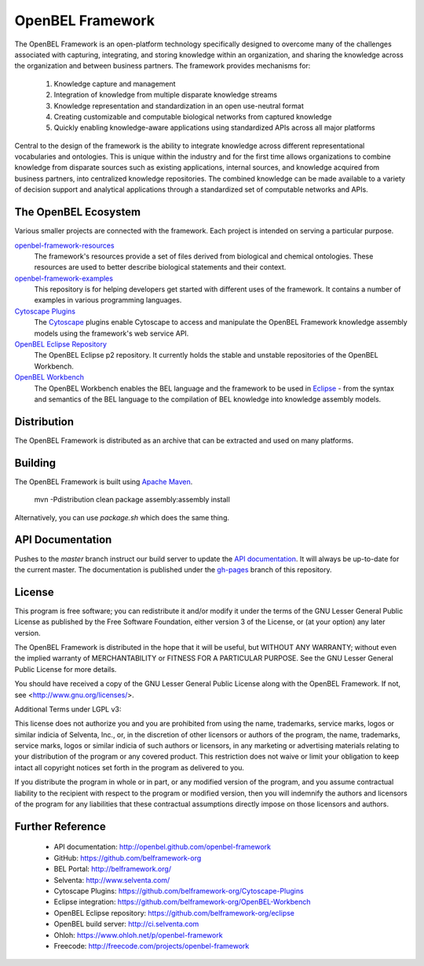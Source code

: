 OpenBEL Framework
=================

The OpenBEL Framework is an open-platform technology specifically designed to
overcome many of the challenges associated with capturing, integrating, and
storing knowledge within an organization, and sharing the knowledge across the
organization and between business partners. The framework provides mechanisms
for: 

 #. Knowledge capture and management
 #. Integration of knowledge from multiple disparate knowledge streams
 #. Knowledge representation and standardization in an open use-neutral format
 #. Creating customizable and computable biological networks from captured
    knowledge
 #. Quickly enabling knowledge-aware applications using standardized APIs
    across all major platforms

Central to the design of the framework is the ability to integrate knowledge
across different representational vocabularies and ontologies. This is unique
within the industry and for the first time allows organizations to combine
knowledge from disparate sources such as existing applications, internal
sources, and knowledge acquired from business partners, into centralized
knowledge repositories. The combined knowledge can be made available to a
variety of decision support and analytical applications through a standardized
set of computable networks and APIs.

The OpenBEL Ecosystem
---------------------

Various smaller projects are connected with the framework. Each project is
intended on serving a particular purpose.

`openbel-framework-resources`_
  The framework's resources provide a set of files derived from biological and
  chemical ontologies. These resources are used to better describe biological
  statements and their context.

`openbel-framework-examples`_
  This repository is for helping developers get started with different uses of
  the framework. It contains a number of examples in various programming
  languages.

`Cytoscape Plugins`_
  The `Cytoscape`_ plugins enable Cytoscape to access and manipulate the OpenBEL
  Framework knowledge assembly models using the framework's web service API.

`OpenBEL Eclipse Repository`_
  The OpenBEL Eclipse p2 repository. It currently holds the stable and unstable
  repositories of the OpenBEL Workbench.

`OpenBEL Workbench`_
  The OpenBEL Workbench enables the BEL language and the framework to be used
  in `Eclipse`_ - from the syntax and semantics of the BEL language to the
  compilation of BEL knowledge into knowledge assembly models.

.. _openbel-framework-resources: https://github.com/OpenBEL/openbel-framework-resources
.. _openbel-framework-examples: https://github.com/OpenBEL/openbel-framework-examples
.. _Cytoscape Plugins: https://github.com/belframework-org/Cytoscape-Plugins#readme
.. _OpenBEL Eclipse Repository: https://github.com/belframework-org/eclipse
.. _OpenBEL Workbench: https://github.com/belframework-org/OpenBEL-Workbench
.. _Cytoscape: http://www.cytoscape.org/
.. _Eclipse: http://eclipse.org

Distribution
------------

The OpenBEL Framework is distributed as an archive that can be extracted and
used on many platforms.

Building
--------

The OpenBEL Framework is built using `Apache Maven`_.

    mvn -Pdistribution clean package assembly:assembly install

Alternatively, you can use `package.sh` which does the same thing.

.. _Apache Maven: http://maven.apache.org/

API Documentation
-----------------

Pushes to the `master` branch instruct our build server to update the
`API documentation`_. It will always be up-to-date for the current
master. The documentation is published under the `gh-pages`_ branch of this
repository.

.. _API documentation: http://openbel.github.com/openbel-framework
.. _gh-pages: https://github.com/OpenBEL/openbel-framework/tree/gh-pages

License
-------

This program is free software; you can redistribute it and/or modify it
under the terms of the GNU Lesser General Public License as published by
the Free Software Foundation, either version 3 of the License, or
(at your option) any later version.

The OpenBEL Framework is distributed in the hope that it will be useful, but
WITHOUT ANY WARRANTY; without even the implied warranty of MERCHANTABILITY
or FITNESS FOR A PARTICULAR PURPOSE. See the GNU Lesser General Public
License for more details.

You should have received a copy of the GNU Lesser General Public License
along with the OpenBEL Framework. If not, see <http://www.gnu.org/licenses/>.

Additional Terms under LGPL v3:

This license does not authorize you and you are prohibited from using the
name, trademarks, service marks, logos or similar indicia of Selventa, Inc.,
or, in the discretion of other licensors or authors of the program, the
name, trademarks, service marks, logos or similar indicia of such authors or
licensors, in any marketing or advertising materials relating to your
distribution of the program or any covered product. This restriction does
not waive or limit your obligation to keep intact all copyright notices set
forth in the program as delivered to you.

If you distribute the program in whole or in part, or any modified version
of the program, and you assume contractual liability to the recipient with
respect to the program or modified version, then you will indemnify the
authors and licensors of the program for any liabilities that these
contractual assumptions directly impose on those licensors and authors.

Further Reference
-----------------

 * API documentation: http://openbel.github.com/openbel-framework
 * GitHub: https://github.com/belframework-org
 * BEL Portal: http://belframework.org/
 * Selventa: http://www.selventa.com/
 * Cytoscape Plugins: https://github.com/belframework-org/Cytoscape-Plugins
 * Eclipse integration: https://github.com/belframework-org/OpenBEL-Workbench
 * OpenBEL Eclipse repository: https://github.com/belframework-org/eclipse
 * OpenBEL build server: http://ci.selventa.com
 * Ohloh: https://www.ohloh.net/p/openbel-framework
 * Freecode: http://freecode.com/projects/openbel-framework

